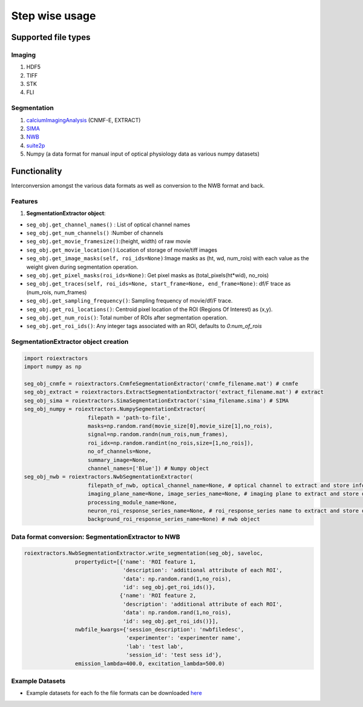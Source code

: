 ===============
Step wise usage
===============

Supported file types
=====================
Imaging
-------
1. HDF5
2. TIFF
3. STK
4. FLI

Segmentation
------------
1. `calciumImagingAnalysis <https://github.com/bahanonu/calciumImagingAnalysis/>`_ (CNMF-E, EXTRACT)
2. `SIMA <http://www.losonczylab.org/sima/1.3.2//>`_
3. `NWB <https://pynwb.readthedocs.io/en/stable//>`_
4. `suite2p <https://github.com/MouseLand/suite2p/>`_
5. Numpy (a data format for manual input of optical physiology data as various numpy datasets)

Functionality
==============
Interconversion amongst the various data formats as well as conversion to the NWB format and back.

Features
---------
1. **SegmentationExtractor object**:

- ``seg_obj.get_channel_names()`` : List of optical channel names
- ``seg_obj.get_num_channels()`` :Number of channels
- ``seg_obj.get_movie_framesize()``:(height, width) of raw movie
- ``seg_obj.get_movie_location()``:Location of storage of movie/tiff images
- ``seg_obj.get_image_masks(self, roi_ids=None)``:Image masks as (ht, wd, num_rois) with each value as the weight given during segmentation operation.
- ``seg_obj.get_pixel_masks(roi_ids=None)``: Get pixel masks as (total_pixels(ht*wid), no_rois)
- ``seg_obj.get_traces(self, roi_ids=None, start_frame=None, end_frame=None)``: df/F trace as (num_rois, num_frames)
- ``seg_obj.get_sampling_frequency()``: Sampling frequency of movie/df/F trace.
- ``seg_obj.get_roi_locations()``: Centroid pixel location of the ROI (Regions Of Interest) as (x,y).
- ``seg_obj.get_num_rois()``: Total number of ROIs after segmentation operation.
- ``seg_obj.get_roi_ids()``: Any integer tags associated with an ROI, defaults to `0:num_of_rois`

SegmentationExtractor object creation
--------------------------------------

.. code-block:: python

    import roiextractors
    import numpy as np

    seg_obj_cnmfe = roiextractors.CnmfeSegmentationExtractor('cnmfe_filename.mat') # cnmfe
    seg_obj_extract = roiextractors.ExtractSegmentationExtractor('extract_filename.mat') # extract
    seg_obj_sima = roiextractors.SimaSegmentationExtractor('sima_filename.sima') # SIMA
    seg_obj_numpy = roiextractors.NumpySegmentationExtractor(
                        filepath = 'path-to-file',
                        masks=np.random.rand(movie_size[0],movie_size[1],no_rois),
                        signal=np.random.randn(num_rois,num_frames),
                        roi_idx=np.random.randint(no_rois,size=[1,no_rois]),
                        no_of_channels=None,
                        summary_image=None,
                        channel_names=['Blue']) # Numpy object
    seg_obj_nwb = roiextractors.NwbSegmentationExtractor(
                        filepath_of_nwb, optical_channel_name=None, # optical channel to extract and store info from
                        imaging_plane_name=None, image_series_name=None, # imaging plane to extract and store data from
                        processing_module_name=None,
                        neuron_roi_response_series_name=None, # roi_response_series name to extract and store data from
                        background_roi_response_series_name=None) # nwb object

Data format conversion: SegmentationExtractor to NWB
-----------------------------------------------------

.. code-block:: python

    roiextractors.NwbSegmentationExtractor.write_segmentation(seg_obj, saveloc,
                    propertydict=[{'name': 'ROI feature 1,
                                   'description': 'additional attribute of each ROI',
                                   'data': np.random.rand(1,no_rois),
                                   'id': seg_obj.get_roi_ids()},
                                  {'name': 'ROI feature 2,
                                   'description': 'additional attribute of each ROI',
                                   'data': np.random.rand(1,no_rois),
                                   'id': seg_obj.get_roi_ids()}],
                    nwbfile_kwargs={'session_description': 'nwbfiledesc',
                                    'experimenter': 'experimenter name',
                                    'lab': 'test lab',
                                    'session_id': 'test sess id'},
                    emission_lambda=400.0, excitation_lambda=500.0)

Example Datasets
-----------------

- Example datasets for each fo the file formats can be downloaded `here <https://drive.google.com/drive/folders/1CeDfr6yza_bh0vYD2E1HF_3_S8pg2yLW?usp=sharing/>`_